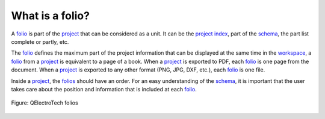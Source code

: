 .. _folio/what_is:

================
What is a folio?
================

A `folio`_ is part of the `project`_ that can be considered as a unit. It can be the `project index`_, part 
of the `schema`_, the part list complete or partly, etc.

The `folio`_ defines the maximum part of the project information that can be displayed at the same time 
in the `workspace`_, a `folio`_ from a `project`_ is equivalent to a page of a book. When a `project`_ is exported to 
PDF, each `folio`_ is one page from the document. When a `project`_ is exported to any other format (PNG, 
JPG, DXF, etc.), each `folio`_ is one file.

Inside a `project`_, the `folios`_ should have an order. For an easy understanding of the `schema`_, it is 
important that the user takes care about the position and information that is included at each `folio`_.

.. figure:: /_external/_images/en/qet_folios/qet_folios.png
   :align: center

   Figure: QElectroTech folios

.. _project: ../project/index.html
.. _schema: ../schema/index.html
.. _part list: ../reports/component_list.html
.. _project index: ../reports/project_index.html
.. _folio: ../folio/index.html
.. _folios: ../folio/index.html
.. _workspace: ../interface/workspace.html